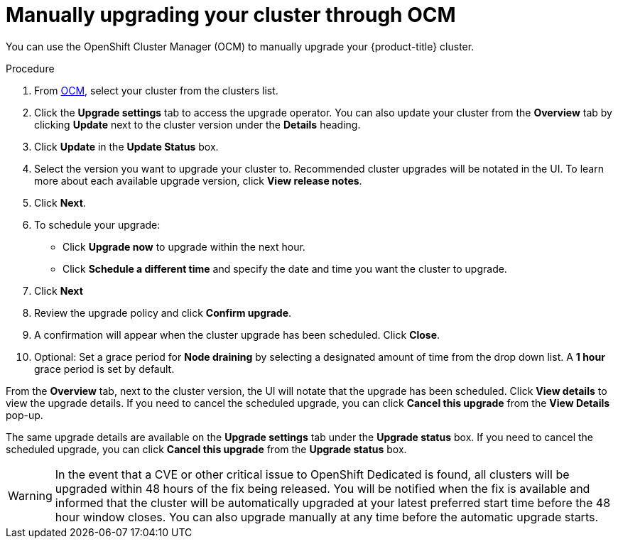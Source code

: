 :system-module-type: PROCEDURE
// Module included in the following assemblies:
//
// * assemblies/upgrades.adoc

[id="upgrade-manual_{context}"]

= Manually upgrading your cluster through OCM

[role="_abstract"]
You can use the OpenShift Cluster Manager (OCM) to manually upgrade your {product-title} cluster.


.Procedure

. From link:https://cloud.redhat.com/openshift[OCM], select your cluster from the clusters list.

. Click the *Upgrade settings* tab to access the upgrade operator. You can also update your cluster from the *Overview* tab by clicking *Update* next to the cluster version under the *Details* heading.

. Click *Update* in the *Update Status* box.

. Select the version you want to upgrade your cluster to. Recommended cluster upgrades will be notated in the UI. To learn more about each available upgrade version, click *View release notes*.

. Click *Next*.

. To schedule your upgrade:
- Click *Upgrade now* to upgrade within the next hour.
- Click *Schedule a different time* and specify the date and time you want the cluster to upgrade.

. Click *Next*

. Review the upgrade policy and click *Confirm upgrade*.

. A confirmation will appear when the cluster upgrade has been scheduled. Click *Close*.

. Optional: Set a grace period for *Node draining* by selecting a designated amount of time from the drop down list. A *1 hour* grace period is set by default.

From the *Overview* tab, next to the cluster version, the UI will notate that the upgrade has been scheduled. Click *View details* to view the upgrade details. If you need to cancel the scheduled upgrade, you can click *Cancel this upgrade* from the *View Details* pop-up.

The same upgrade details are available on the *Upgrade settings* tab under the *Upgrade status* box. If you need to cancel the scheduled upgrade, you can click *Cancel this upgrade* from the *Upgrade status* box.

[WARNING]
====
In the event that a CVE or other critical issue to OpenShift Dedicated is found, all clusters will be upgraded within 48 hours of the fix being released. You will be notified when the fix is available and informed that the cluster will be automatically upgraded at your latest preferred start time before the 48 hour window closes. You can also upgrade manually at any time before the automatic upgrade starts.
====

